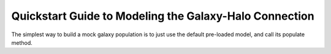 .. _model_building_quickstart:

****************************************************************
Quickstart Guide to Modeling the Galaxy-Halo Connection
****************************************************************

The simplest way to build a mock galaxy population 
is to just use the default pre-loaded model, 
and call its populate method. 
